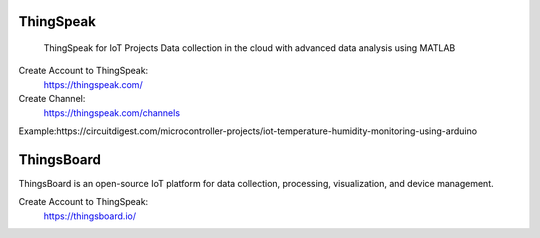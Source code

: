 ========
ThingSpeak
========
    ThingSpeak for IoT Projects
    Data collection in the cloud with advanced data analysis using MATLAB

Create Account to ThingSpeak:
	https://thingspeak.com/

Create Channel:
    https://thingspeak.com/channels
Example:https://circuitdigest.com/microcontroller-projects/iot-temperature-humidity-monitoring-using-arduino

========
ThingsBoard
========
ThingsBoard is an open-source IoT platform for data collection, processing, visualization, and device management.

Create Account to ThingSpeak:
	https://thingsboard.io/

